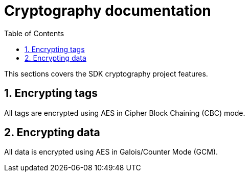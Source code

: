 // Settings:
:doctype: book
:toc: left
:toclevels: 4
:icons: font
:source-highlighter: prettify
:numbered:
:stylesdir: styles/
:imagesdir: images/
:linkcss:
// Variables:
:icons: font
:toc:
:compname-short: D4L
:compname-legal: D4L data4life gGmbH
:compname: Data4Life
:email-contact: contact@data4life.care
:email-docs: docs@data4life.care
:url-company: https://www.data4life.care
:url-docs: https://d4l.io
:prod-name: Data4Life
:app-name: Data4Life
:app-plat: Android
:phdp-plat: Personal Health Data Platform
:sw-name: {compname} {prod-name}
:sw-version: 1.7.0
:pub-type: Internal
:pub-version: 1.00
:pub-status: draft
:pub-title: {software-name} {pub-type}
:copyright-year: 2020
:copyright-statement: (C) {copyright-year} {compname-legal}. All rights reserved.

= Cryptography documentation

ifndef::sourcedir[:sourcedir: ../kotlin]

This sections covers the SDK cryptography project features.

== Encrypting tags

All tags are encrypted using AES in Cipher Block Chaining (CBC) mode.

== Encrypting data

All data is encrypted using AES in Galois/Counter Mode (GCM).
